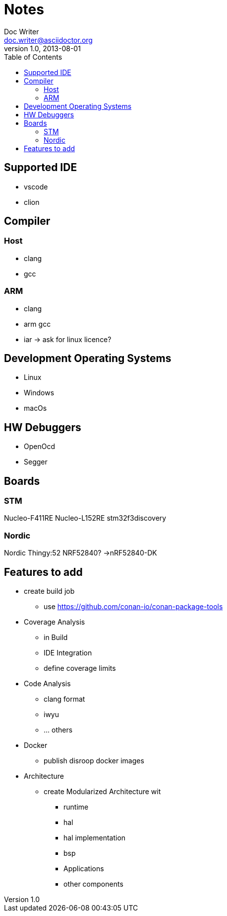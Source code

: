 = Notes
Doc Writer <doc.writer@asciidoctor.org>
v1.0, 2013-08-01
:toc:
== Supported IDE

- vscode
- clion

== Compiler
=== Host
- clang
- gcc

=== ARM
- clang
- arm gcc
- iar -> ask for linux licence?

== Development Operating Systems

- Linux
- Windows
- macOs

== HW Debuggers
- OpenOcd
- Segger


== Boards
=== STM
Nucleo-F411RE
Nucleo-L152RE
stm32f3discovery


=== Nordic
Nordic Thingy:52
NRF52840? ->nRF52840-DK

== Features to add

* create build job
    ** use https://github.com/conan-io/conan-package-tools

* Coverage Analysis
    ** in Build
    ** IDE Integration
    ** define coverage limits

* Code Analysis
    ** clang format
    ** iwyu
    ** ... others

* Docker
    ** publish disroop docker images
* Architecture
    ** create Modularized Architecture wit
        *** runtime
        *** hal
        *** hal implementation
        *** bsp
        *** Applications
        *** other components
